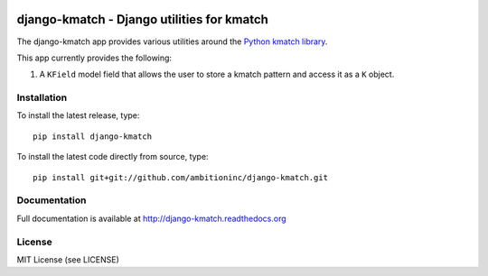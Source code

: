 .. image:: https://travis-ci.org/ambitioninc/django-kmatch.png
   :target: https://travis-ci.org/ambitioninc/django-kmatch


django-kmatch - Django utilities for kmatch
===========================================

The django-kmatch app provides various utilities around the `Python kmatch library`_. 

.. _Python kmatch library: https://github.com/ambitioninc/kmatch

This app currently provides the following:

1. A ``KField`` model field that allows the user to store a kmatch pattern and access it as a ``K`` object.


Installation
------------
To install the latest release, type::

    pip install django-kmatch

To install the latest code directly from source, type::

    pip install git+git://github.com/ambitioninc/django-kmatch.git

Documentation
-------------

Full documentation is available at http://django-kmatch.readthedocs.org

License
-------
MIT License (see LICENSE)